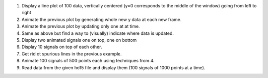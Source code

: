 
1. Display a line plot of 100 data, vertically centered (y=0 corresponds to the
   middle of the window) going from left to right

2. Animate the previous plot by generating whole new y data at each new frame.

3. Animate the previous plot by updating only one at at time.

4. Same as above but find a way to (visually) indicate where data is updated.

5. Display two animated signals one on top, one on bottom

6. Display 10 signals on top of each other.

7. Get rid ot spurious lines in the previous example.

8. Animate 100 signals of 500 points each using techniques from 4.

9. Read data from the given hdf5 file and display them (100 signals of 1000 points at a time).
